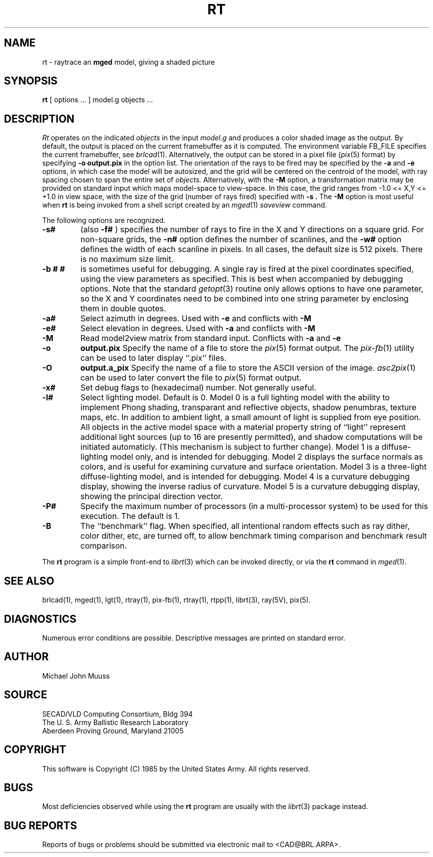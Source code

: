.TH RT 1 BRL/CAD
.SH NAME
rt \- raytrace an \fBmged\fP model, giving a shaded picture
.SH SYNOPSIS
.B rt
[ options ... ]
model.g
objects ...
.SH DESCRIPTION
.I Rt
operates on the indicated
.I objects
in the input
.I model.g
and produces a color shaded image as the output.
By default, the output is placed on the current framebuffer
as it is computed.  The environment variable FB_FILE specifies
the current framebuffer, see
.IR brlcad (1).
Alternatively, the output can be stored in a pixel file
.RI ( pix (5)
format)
by specifying
.B \-o
.B output.pix
in the option list.
The orientation of the rays to be fired may be specified by
the
.B \-a
and
.B \-e
options, in which case the model will be autosized, and the grid
will be centered on the centroid of the model, with ray spacing
chosen to span the entire set of
.I objects.
Alternatively,
with the
.B \-M
option, a transformation matrix may be provided on standard input
which maps model-space to view-space.
In this case, the grid ranges from -1.0 <= X,Y <= +1.0 in view space,
with the size of the grid (number of rays fired) specified with
.B \-s .
The
.B \-M
option is most useful when
.B rt
is being invoked from a shell script created by an
.IR mged (1)
\fIsaveview\fR command.
.LP
The following options are recognized.
.TP
.B \-s#
(also
.B \-f#
) specifies the
number of rays to fire in the X and Y directions on a square grid.
For non-square grids, the
.B \-n#
option defines the number of scanlines, and the
.B \-w#
option defines the width of each scanline in pixels.
In all cases,
the default size is 512 pixels.
There is no maximum size limit.
.TP
.B \-b "# #"
is sometimes useful for debugging.  A single ray is fired at the pixel
coordinates specified, using the view parameters as specified.  This
is best when accompanied by debugging options.  Note that the standard
.IR getopt (3)
routine only allows options to have one parameter, so the X and Y
coordinates need to be combined into one string parameter by enclosing
them in double quotes.
.TP
.B \-a#
Select azimuth in degrees.  Used with
.B \-e
and conflicts with
.B \-M
.TP
.B \-e#
Select elevation in degrees.  Used with
.B \-a
and conflicts with
.B \-M
.TP
.B \-M
Read model2view matrix from standard input.
Conflicts with
.B \-a
and
.B \-e
.TP
.B \-o
.B output.pix
Specify the name of a file to store the
.IR pix (5)
format output.
The
.IR pix-fb (1)
utility can be used to later display ``.pix'' files.
.TP
.B \-O
.B output.a_pix
Specify the name of a file to store the ASCII version of the image.
.IR asc2pix (1)
can be used to later convert the file to
.IR pix (5)
format output.
.TP
.B \-x#
Set debug flags to (hexadecimal) number.  Not generally useful.
.TP
.B \-l#
Select lighting model.  Default is 0.
Model 0 is a full lighting model with the ability to implement
Phong shading, transparant and reflective objects, shadow penumbras,
texture maps, etc.
In addition to ambient light, a small amount of light is
supplied from eye position.
All objects in the active model space with a material property
string of ``light'' represent additional light sources
(up to 16 are presently permitted),
and shadow computations will be initiated automaticly.
(This mechanism is subject to further change).
Model 1 is a diffuse-lighting model only, and is intended for
debugging.
Model 2 displays the surface normals as colors, and is useful
for examining curvature and surface orientation.
Model 3 is a three-light diffuse-lighting model, and is intended
for debugging.
Model 4 is a curvature debugging display, showing the inverse
radius of curvature.
Model 5 is a curvature debugging display, showing the principal
direction vector.
.TP
.B \-P#
Specify the maximum number of processors (in a multi-processor system) to be
used for this execution.  The default is 1.
.TP
.B \-B
The ``benchmark'' flag.  When specified, all intentional random effects
such as ray dither, color dither, etc, are turned off, to allow
benchmark timing comparison and benchmark result comparison.
.LP
The
.B rt
program is a simple front-end to
.IR librt (3)
which can be invoked directly, or via the
.B rt
command in
.IR mged (1).
.SH "SEE ALSO"
brlcad(1), mged(1), lgt(1), rtray(1), pix-fb(1), rtray(1), rtpp(1),
librt(3), ray(5V), pix(5).
.SH DIAGNOSTICS
Numerous error conditions are possible.
Descriptive messages are printed on standard error.
.SH AUTHOR
Michael John Muuss
.SH SOURCE
SECAD/VLD Computing Consortium, Bldg 394
.br
The U. S. Army Ballistic Research Laboratory
.br
Aberdeen Proving Ground, Maryland  21005
.SH COPYRIGHT
This software is Copyright (C) 1985 by the United States Army.
All rights reserved.
.SH BUGS
Most deficiencies observed while using the
.B rt
program are usually with the
.IR librt (3)
package instead.
.SH "BUG REPORTS"
Reports of bugs or problems should be submitted via electronic
mail to <CAD@BRL.ARPA>.

